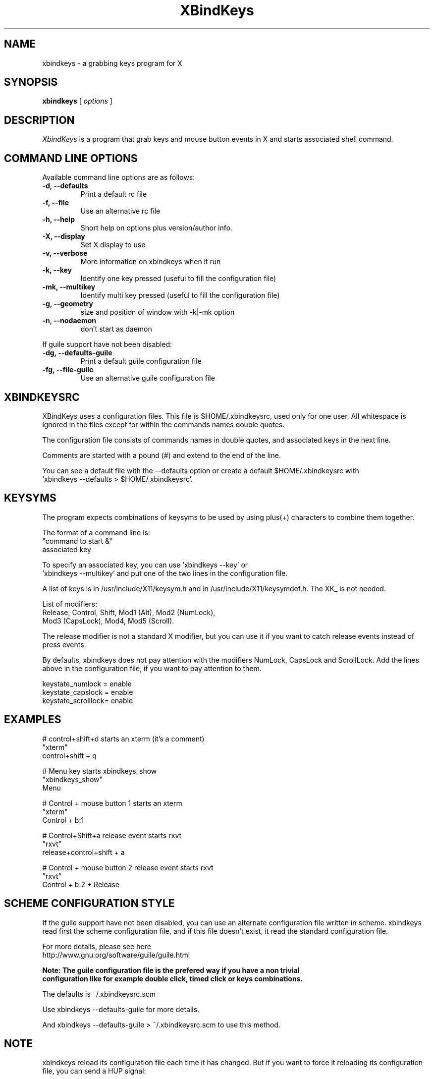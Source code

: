 .TH XBindKeys 1 "Wed Apr 18 2007"
.UC 1
.SH "NAME"
xbindkeys \- a grabbing keys program for X
.SH "SYNOPSIS"
\fBxbindkeys\fP [ \fIoptions\fP ]
.br
.SH "DESCRIPTION"
\fIXbindKeys\fP is a program that grab keys and mouse button events 
in X and starts associated shell command.

.LP
.SH "COMMAND LINE OPTIONS"
Available command line options are as follows:
.TP
\fB-d, --defaults\fP
Print a default rc file
.TP
\fB-f, --file\fP
Use an alternative rc file
.TP
\fB-h, --help\fP
Short help on options plus version/author info.
.TP
\fB-X, --display\fP
Set X display to use
.TP
\fB-v, --verbose\fP
More information on xbindkeys when it run

.TP
\fB-k, --key\fP
Identify one key pressed (useful to fill the configuration file)

.TP
\fB-mk, --multikey\fP
Identify multi key pressed (useful to fill the configuration file)

.TP
\fB-g, --geometry\fP
size and position of window with -k|-mk option

.TP
\fB-n, --nodaemon\fP
don't start as daemon

.LP
If guile support have not been disabled:
.TP
\fB-dg, --defaults-guile\fP
Print a default guile configuration file

.TP
\fB-fg, --file-guile\fP
Use an alternative guile configuration file

.SH "XBINDKEYSRC"
XBindKeys uses a configuration files. 
This file is $HOME/.xbindkeysrc, used only for one user.
All whitespace is ignored in the files except for within 
the commands names double quotes.
.LP
The configuration file consists of commands names in double quotes,
and associated keys in the next line.
.LP
Comments are started with a pound (#) and extend to the end of the line.
.LP
You can see a default file with the --defaults option or create a default
$HOME/.xbindkeysrc with 
.nf
 'xbindkeys --defaults > $HOME/.xbindkeysrc'.
.LP
.fi

.SH "KEYSYMS"
The program expects combinations of keysyms to be used by using plus(+) 
characters to combine them together.
.LP
The format of a command line is:
.nf
    "command to start &"
.nf
       associated key
.LP
.fi
To specify an associated key, you can use 'xbindkeys --key' or
 'xbindkeys --multikey' and put one of the two lines in the 
configuration file.
.LP
A list of keys is in /usr/include/X11/keysym.h and in
/usr/include/X11/keysymdef.h.
The XK_ is not needed.
.LP
List of modifiers:
.nf
    Release, Control, Shift, Mod1 (Alt), Mod2 (NumLock),
.nf
    Mod3 (CapsLock), Mod4, Mod5 (Scroll).
.LP
.fi
The release modifier is not a standard X modifier, but you can
use it if you want to catch release events instead of press events.
.LP
By defaults, xbindkeys does not pay attention with the modifiers
NumLock, CapsLock and ScrollLock.
Add the lines above in the configuration file, if you want to pay 
attention to them.
.LP
    keystate_numlock = enable
.nf
    keystate_capslock = enable
.nf
    keystate_scrolllock= enable

.SH "EXAMPLES"
.LP
# control+shift+d starts an xterm (it's a comment)
.nf
"xterm" 
.nf
  control+shift + q
.LP
# Menu key starts xbindkeys_show
.nf
"xbindkeys_show"
.nf
  Menu
.LP
# Control + mouse button 1 starts an xterm
.nf
"xterm"
.nf
  Control + b:1
.LP
# Control+Shift+a  release event starts rxvt
.nf
"rxvt"
.nf
  release+control+shift + a
.LP
# Control + mouse button 2 release event starts rxvt
.nf
"rxvt"
.nf
  Control + b:2 + Release

.SH "SCHEME CONFIGURATION STYLE"
If the guile support have not been disabled, you can use an alternate
configuration file written in scheme. xbindkeys read first the scheme
configuration file, and if this file doesn't exist, it read the
standard configuration file.
.LP
For more details, please see here
.nf
  http://www.gnu.org/software/guile/guile.html
.LP
\fBNote: The guile configuration file is the prefered way if you have a non trivial
configuration like for example double click, timed click or keys combinations.\fP
.LP
The defaults is ~/.xbindkeysrc.scm
.LP
Use xbindkeys --defaults-guile for more details.
.LP
And xbindkeys --defaults-guile > ~/.xbindkeysrc.scm to use this method.

.SH "NOTE"
xbindkeys reload its configuration file each time it has changed.
But if you want to force it reloading its configuration file, you can
send a HUP signal:
.LP
killall -HUP xbindkeys
.LP
When HUP signal is send to xbindkeys, changes in $HOME/.xbindkeysrc 
takes effect only after moving mouse.

.SH "BUGS"
If you find a bug, please send a mail to <hocwp@free.fr>
.LP
.SH "HOMEPAGE"
.nf
http://hocwp.free.fr/xbindkeys
.fi

.LP
.SH "AUTHOR"
Philippe Brochard <hocwp@free.fr>
.nf
Marcello Mathias Herreshoff for the guile support <marcello@hummer.stanford.edu>

.LP
.SH "FILES"
.nf
$HOME/.xbindkeysrc
        The users configuration file.
.LP
$HOME/.xbindkeysrc.scm
        The users configuration file in scheme style (if guile support have not been disabled).
.fi

.LP
.SH "SEE ALSO"
.nf

\fBxbindkeys_show\fP
    Utility for showing the actual keybinding with xbindkeys
\fBxmodmap(1x)\fP
    Utility for modifying keymap & button mappings in X.
\fBxev(1x)\fP
    Print contents of X events.
\fB/usr/include/X11/keysymdef.h\fP
    X11 KeySym definitions.

